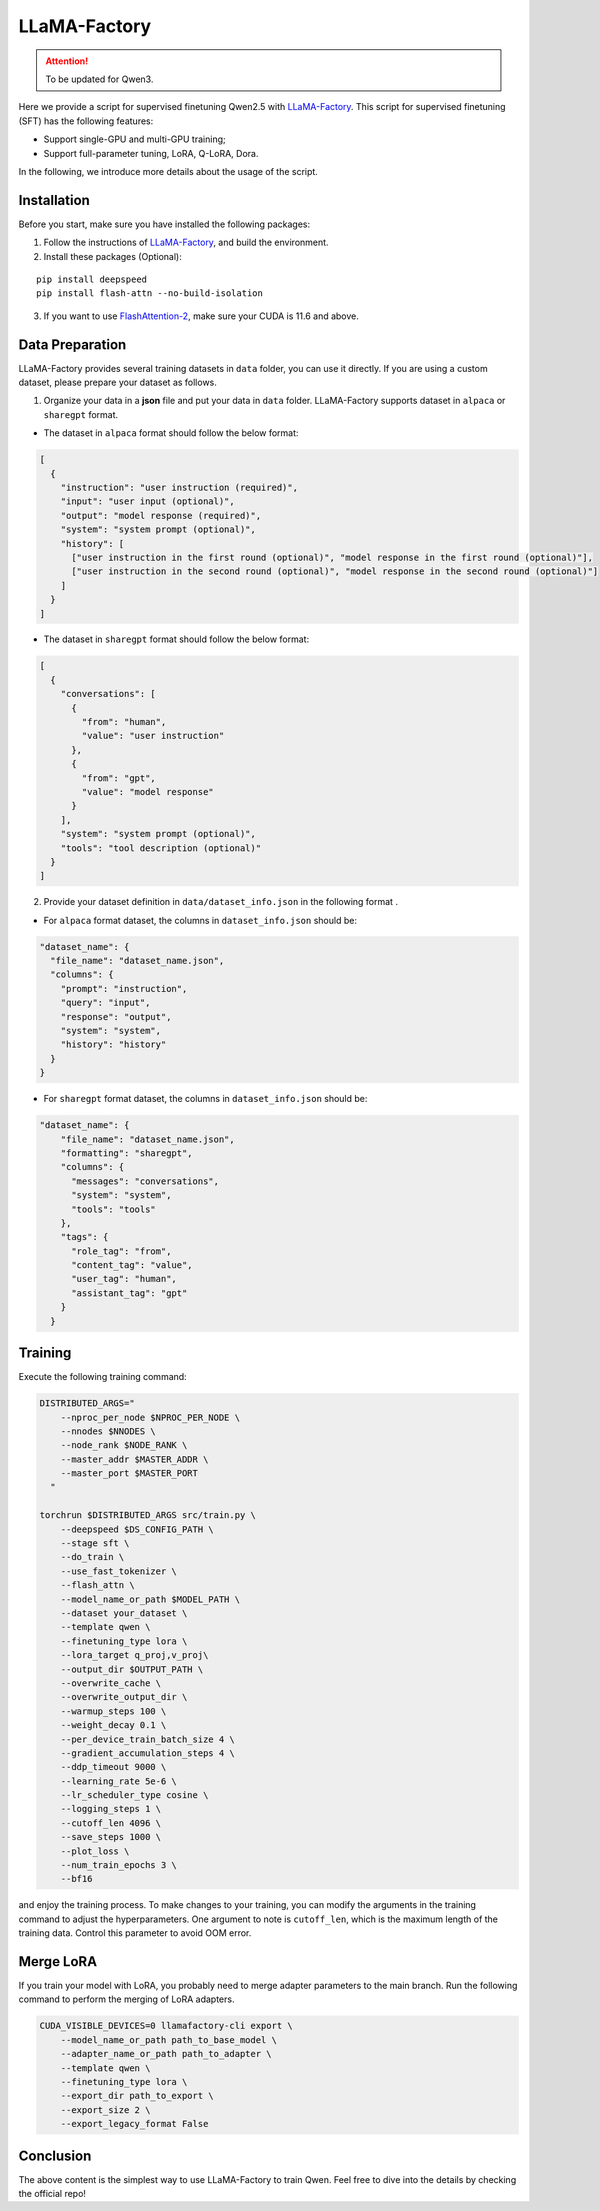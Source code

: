LLaMA-Factory
===================================

.. attention:: 
    To be updated for Qwen3.

Here we provide a script for supervised finetuning Qwen2.5 with
`LLaMA-Factory <https://github.com/hiyouga/LLaMA-Factory>`__. This
script for supervised finetuning (SFT) has the following features:

-  Support single-GPU and multi-GPU training;

-  Support full-parameter tuning, LoRA, Q-LoRA, Dora.

In the following, we introduce more details about the usage of the
script.

Installation
------------

Before you start, make sure you have installed the following packages:

1. Follow the instructions of
   `LLaMA-Factory <https://github.com/hiyouga/LLaMA-Factory>`__, and build
   the environment.
2. Install these packages (Optional):

::

   pip install deepspeed
   pip install flash-attn --no-build-isolation

3. If you want to use
   `FlashAttention-2 <https://github.com/Dao-AILab/flash-attention>`__,
   make sure your CUDA is 11.6 and above.

Data Preparation
----------------

LLaMA-Factory provides several training datasets in ``data`` folder, you
can use it directly. If you are using a custom dataset, please prepare
your dataset as follows.

1. Organize your data in a **json** file and put your data in ``data``
   folder. LLaMA-Factory supports dataset in ``alpaca`` or ``sharegpt``
   format.

-  The dataset in ``alpaca`` format should follow the below format:

.. code:: json

   [
     {
       "instruction": "user instruction (required)",
       "input": "user input (optional)",
       "output": "model response (required)",
       "system": "system prompt (optional)",
       "history": [
         ["user instruction in the first round (optional)", "model response in the first round (optional)"],
         ["user instruction in the second round (optional)", "model response in the second round (optional)"]
       ]
     }
   ]

-  The dataset in ``sharegpt`` format should follow the below format:

.. code:: json

   [
     {
       "conversations": [
         {
           "from": "human",
           "value": "user instruction"
         },
         {
           "from": "gpt",
           "value": "model response"
         }
       ],
       "system": "system prompt (optional)",
       "tools": "tool description (optional)"
     }
   ]

2. Provide your dataset definition in ``data/dataset_info.json`` in the
   following format .

-  For ``alpaca`` format dataset, the columns in ``dataset_info.json``
   should be:

.. code:: json

   "dataset_name": {
     "file_name": "dataset_name.json",
     "columns": {
       "prompt": "instruction",
       "query": "input",
       "response": "output",
       "system": "system",
       "history": "history"
     }
   }

-  For ``sharegpt`` format dataset, the columns in ``dataset_info.json``
   should be:

.. code:: json

   "dataset_name": {
       "file_name": "dataset_name.json",
       "formatting": "sharegpt",
       "columns": {
         "messages": "conversations",
         "system": "system",
         "tools": "tools"
       },
       "tags": {
         "role_tag": "from",
         "content_tag": "value",
         "user_tag": "human",
         "assistant_tag": "gpt"
       }
     }

Training
--------

Execute the following training command:

.. code:: bash

   DISTRIBUTED_ARGS="
       --nproc_per_node $NPROC_PER_NODE \
       --nnodes $NNODES \
       --node_rank $NODE_RANK \
       --master_addr $MASTER_ADDR \
       --master_port $MASTER_PORT
     "

   torchrun $DISTRIBUTED_ARGS src/train.py \
       --deepspeed $DS_CONFIG_PATH \
       --stage sft \
       --do_train \
       --use_fast_tokenizer \
       --flash_attn \
       --model_name_or_path $MODEL_PATH \
       --dataset your_dataset \
       --template qwen \
       --finetuning_type lora \
       --lora_target q_proj,v_proj\
       --output_dir $OUTPUT_PATH \
       --overwrite_cache \
       --overwrite_output_dir \
       --warmup_steps 100 \
       --weight_decay 0.1 \
       --per_device_train_batch_size 4 \
       --gradient_accumulation_steps 4 \
       --ddp_timeout 9000 \
       --learning_rate 5e-6 \
       --lr_scheduler_type cosine \
       --logging_steps 1 \
       --cutoff_len 4096 \
       --save_steps 1000 \
       --plot_loss \
       --num_train_epochs 3 \
       --bf16 

and enjoy the training process. To make changes to your training, you
can modify the arguments in the training command to adjust the
hyperparameters. One argument to note is ``cutoff_len``, which is the
maximum length of the training data. Control this parameter to avoid OOM
error.

Merge LoRA
----------

If you train your model with LoRA, you probably need to merge adapter
parameters to the main branch. Run the following command to perform the
merging of LoRA adapters.

.. code:: bash

   CUDA_VISIBLE_DEVICES=0 llamafactory-cli export \
       --model_name_or_path path_to_base_model \
       --adapter_name_or_path path_to_adapter \
       --template qwen \
       --finetuning_type lora \
       --export_dir path_to_export \
       --export_size 2 \
       --export_legacy_format False

Conclusion
----------

The above content is the simplest way to use LLaMA-Factory to train
Qwen. Feel free to dive into the details by checking the official repo!
